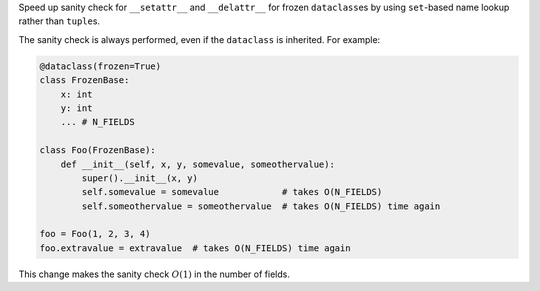 Speed up sanity check for ``__setattr__`` and ``__delattr__`` for frozen
``dataclass``\es by using ``set``-based name lookup rather than ``tuple``\s.

The sanity check is always performed, even if the ``dataclass`` is inherited.
For example:

.. code-block:: python

    @dataclass(frozen=True)
    class FrozenBase:
        x: int
        y: int
        ... # N_FIELDS

    class Foo(FrozenBase):
        def __init__(self, x, y, somevalue, someothervalue):
            super().__init__(x, y)
            self.somevalue = somevalue            # takes O(N_FIELDS)
            self.someothervalue = someothervalue  # takes O(N_FIELDS) time again

    foo = Foo(1, 2, 3, 4)
    foo.extravalue = extravalue  # takes O(N_FIELDS) time again

This change makes the sanity check :math:`O(1)` in the number of fields.
